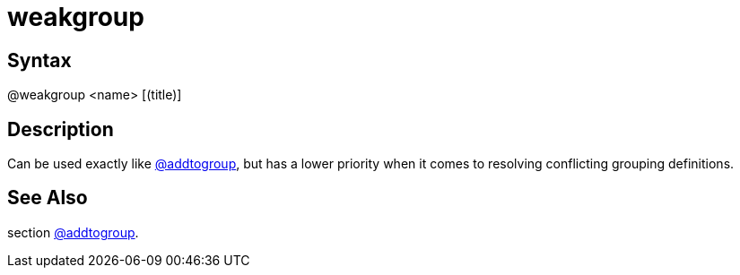 = weakgroup

== Syntax
@weakgroup &lt;name&gt; [(title)]

== Description
Can be used exactly like xref:commands/addtogroup.adoc[@addtogroup], but has a lower priority when it comes to resolving conflicting grouping definitions.

== See Also
section xref:commands/addtogroup.adoc[@addtogroup].